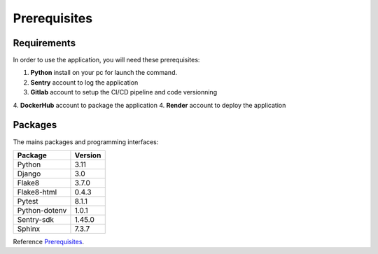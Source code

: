 .. _Prerequisites:

=============
Prerequisites
=============

Requirements
============

In order to use the application, you will need these prerequisites:

1. **Python** install on your pc for launch the command.
2. **Sentry** account to log the application
3. **Gitlab** account to setup the CI/CD pipeline and code versionning
4. **DockerHub** account to package the application
4. **Render** account to deploy the application


Packages
============

The mains packages and programming interfaces:

+---------------+---------+
| Package       | Version |
+===============+=========+
| Python        | 3.11    |
+---------------+---------+
| Django        | 3.0     |
+---------------+---------+
| Flake8        | 3.7.0   |
+---------------+---------+
| Flake8-html   | 0.4.3   |
+---------------+---------+
| Pytest        | 8.1.1   |
+---------------+---------+
| Python-dotenv | 1.0.1   |
+---------------+---------+
| Sentry-sdk    | 1.45.0  |
+---------------+---------+
| Sphinx        | 7.3.7   |
+---------------+---------+

Reference `Prerequisites`_.